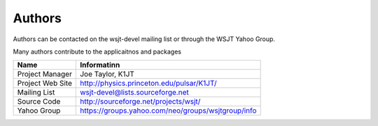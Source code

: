 Authors
=======

Authors can be contacted on the wsjt-devel mailing list or
through the WSJT Yahoo Group.

Many authors contribute to the applicaitnos and packages

+-------------------+----------------------------------------------------+
| Name              | Informatinn                                        |
+===================+====================================================+
| Project Manager   | Joe Taylor, K1JT                                   |
+-------------------+----------------------------------------------------+
| Project Web Site  | http://physics.princeton.edu/pulsar/K1JT/          |
+-------------------+----------------------------------------------------+
| Mailing List      | wsjt-devel@lists.sourceforge.net                   |
+-------------------+----------------------------------------------------+
| Source Code       | http://sourceforge.net/projects/wsjt/              |
+-------------------+----------------------------------------------------+
| Yahoo Group       | https://groups.yahoo.com/neo/groups/wsjtgroup/info |
+-------------------+----------------------------------------------------+

